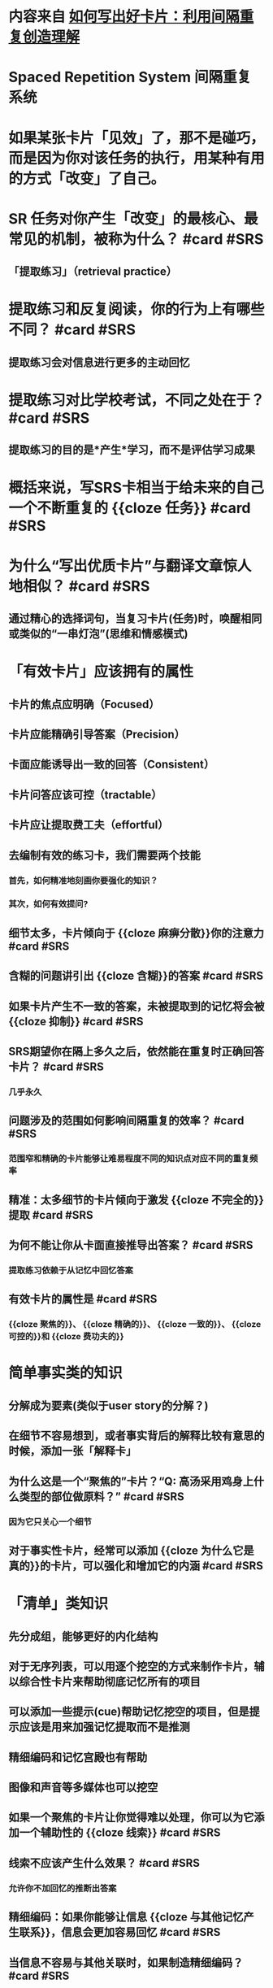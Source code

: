 * 内容来自 [[https://zhuanlan.zhihu.com/p/434074509][如何写出好卡片：利用间隔重复创造理解]]
* Spaced Repetition System 间隔重复系统
* 如果某张卡片「见效」了，那不是碰巧，而是因为你对该任务的执行，用某种有用的方式「改变」了自己。
* SR 任务对你产生「改变」的最核心、最常见的机制，被称为什么？ #card #SRS
:PROPERTIES:
:card-last-interval: 45.45
:card-repeats: 4
:card-ease-factor: 3
:card-next-schedule: 2022-09-23T11:10:57.383Z
:card-last-reviewed: 2022-08-09T01:10:57.383Z
:card-last-score: 5
:END:
** 「提取练习」（retrieval practice）
* 提取练习和反复阅读，你的行为上有哪些不同？ #card #SRS
:PROPERTIES:
:card-last-interval: 193.64
:card-repeats: 3
:card-ease-factor: 2.7
:card-next-schedule: 2023-01-20T16:13:11.775Z
:card-last-reviewed: 2022-07-11T01:13:11.775Z
:card-last-score: 5
:END:
** 提取练习会对信息进行更多的主动回忆
* 提取练习对比学校考试，不同之处在于？ #card #SRS
:PROPERTIES:
:card-last-interval: 35.41
:card-repeats: 4
:card-ease-factor: 2.9
:card-next-schedule: 2022-09-02T10:56:10.634Z
:card-last-reviewed: 2022-07-29T01:56:10.635Z
:card-last-score: 5
:END:
** 提取练习的目的是*产生*学习，而不是评估学习成果
* 概括来说，写SRS卡相当于给未来的自己一个不断重复的 {{cloze 任务}} #card #SRS
:PROPERTIES:
:card-last-interval: 35.41
:card-repeats: 4
:card-ease-factor: 2.9
:card-next-schedule: 2022-09-02T10:56:15.609Z
:card-last-reviewed: 2022-07-29T01:56:15.609Z
:card-last-score: 5
:END:
* 为什么“写出优质卡片”与翻译文章惊人地相似？ #card #SRS
:PROPERTIES:
:card-last-interval: 35.41
:card-repeats: 4
:card-ease-factor: 2.9
:card-next-schedule: 2022-09-05T10:28:24.644Z
:card-last-reviewed: 2022-08-01T01:28:24.644Z
:card-last-score: 5
:END:
** 通过精心的选择词句，当复习卡片(任务)时，唤醒相同或类似的“一串灯泡”(思维和情感模式)
* 「有效卡片」应该拥有的属性
** 卡片的焦点应明确（Focused）
** 卡片应能精确引导答案（Precision）
** 卡面应能诱导出一致的回答（Consistent）
** 卡片问答应该可控（tractable）
** 卡片应让提取费工夫（effortful）
** 去编制有效的练习卡，我们需要两个技能
*** 首先，如何精准地刻画你要强化的知识？
*** 其次，如何有效提问?
** 细节太多，卡片倾向于 {{cloze 麻痹分散}}你的注意力 #card #SRS
:PROPERTIES:
:card-last-interval: 35.41
:card-repeats: 4
:card-ease-factor: 2.9
:card-next-schedule: 2022-09-02T10:56:45.426Z
:card-last-reviewed: 2022-07-29T01:56:45.426Z
:card-last-score: 5
:END:
** 含糊的问题讲引出 {{cloze 含糊}}的答案 #card #SRS
:PROPERTIES:
:card-last-interval: 35.41
:card-repeats: 4
:card-ease-factor: 2.9
:card-next-schedule: 2022-09-02T10:56:23.878Z
:card-last-reviewed: 2022-07-29T01:56:23.878Z
:card-last-score: 5
:END:
** 如果卡片产生不一致的答案，未被提取到的记忆将会被 {{cloze 抑制}} #card #SRS
:PROPERTIES:
:card-last-interval: 45.45
:card-repeats: 4
:card-ease-factor: 3
:card-next-schedule: 2022-09-23T11:11:43.156Z
:card-last-reviewed: 2022-08-09T01:11:43.157Z
:card-last-score: 5
:END:
** SRS期望你在隔上多久之后，依然能在重复时正确回答卡片？ #card #SRS
:PROPERTIES:
:card-last-interval: 35.41
:card-repeats: 4
:card-ease-factor: 2.9
:card-next-schedule: 2022-09-02T10:57:33.640Z
:card-last-reviewed: 2022-07-29T01:57:33.640Z
:card-last-score: 5
:END:
*** 几乎永久
** 问题涉及的范围如何影响间隔重复的效率？ #card #SRS
:PROPERTIES:
:card-last-interval: 25.09
:card-repeats: 4
:card-ease-factor: 2.42
:card-next-schedule: 2022-08-23T03:59:36.683Z
:card-last-reviewed: 2022-07-29T01:59:36.683Z
:card-last-score: 5
:END:
*** 范围窄和精确的卡片能够让难易程度不同的知识点对应不同的重复频率
** 精准：太多细节的卡片倾向于激发 {{cloze 不完全的}}提取 #card #SRS
:PROPERTIES:
:card-last-interval: 35.41
:card-repeats: 4
:card-ease-factor: 2.9
:card-next-schedule: 2022-09-05T10:36:10.205Z
:card-last-reviewed: 2022-08-01T01:36:10.205Z
:card-last-score: 5
:END:
** 为何不能让你从卡面直接推导出答案？ #card #SRS
:PROPERTIES:
:card-last-interval: 35.41
:card-repeats: 4
:card-ease-factor: 2.9
:card-next-schedule: 2022-09-02T10:57:38.292Z
:card-last-reviewed: 2022-07-29T01:57:38.292Z
:card-last-score: 5
:END:
*** 提取练习依赖于从记忆中回忆答案
** 有效卡片的属性是 #card #SRS
:PROPERTIES:
:card-last-interval: 27.44
:card-repeats: 5
:card-ease-factor: 1.9
:card-next-schedule: 2022-08-28T11:36:53.973Z
:card-last-reviewed: 2022-08-01T01:36:53.973Z
:card-last-score: 3
:END:
*** {{cloze 聚焦的}}、 {{cloze 精确的}}、 {{cloze 一致的}}、 {{cloze 可控的}}和 {{cloze 费功夫的}}
* 简单事实类的知识
** 分解成为要素(类似于user story的分解？)
** 在细节不容易想到，或者事实背后的解释比较有意思的时候，添加一张「解释卡」
** 为什么这是一个“聚焦的”卡片？“Q: 高汤采用鸡身上什么类型的部位做原料？” #card #SRS
:PROPERTIES:
:card-last-interval: 11.04
:card-repeats: 3
:card-ease-factor: 2.76
:card-next-schedule: 2022-08-16T00:35:35.416Z
:card-last-reviewed: 2022-08-05T00:35:35.416Z
:card-last-score: 5
:END:
*** 因为它只关心一个细节
** 对于事实性卡片，经常可以添加 {{cloze 为什么它是真的}}的卡片，可以强化和增加它的内涵 #card #SRS
:PROPERTIES:
:card-last-interval: 26.86
:card-repeats: 4
:card-ease-factor: 2.66
:card-next-schedule: 2022-08-27T21:33:29.802Z
:card-last-reviewed: 2022-08-01T01:33:29.803Z
:card-last-score: 5
:END:
* 「清单」类知识
:PROPERTIES:
:collapsed: true
:END:
** 先分成组，能够更好的内化结构
** 对于无序列表，可以用逐个挖空的方式来制作卡片，辅以综合性卡片来帮助彻底记忆所有的项目
** 可以添加一些提示(cue)帮助记忆挖空的项目，但是提示应该是用来加强记忆提取而不是推测
** 精细编码和记忆宫殿也有帮助
** 图像和声音等多媒体也可以挖空
** 如果一个聚焦的卡片让你觉得难以处理，你可以为它添加一个辅助性的 {{cloze 线索}} #card #SRS
:PROPERTIES:
:card-last-interval: 15.15
:card-repeats: 3
:card-ease-factor: 3
:card-next-schedule: 2022-08-25T04:01:12.958Z
:card-last-reviewed: 2022-08-10T01:01:12.958Z
:card-last-score: 5
:END:
** 线索不应该产生什么效果？ #card #SRS
:PROPERTIES:
:card-last-interval: 43.91
:card-repeats: 4
:card-ease-factor: 3
:card-next-schedule: 2022-09-17T21:34:13.544Z
:card-last-reviewed: 2022-08-05T00:34:13.544Z
:card-last-score: 5
:END:
*** 允许你不加回忆的推断出答案
** 精细编码：如果你能够让信息 {{cloze 与其他记忆产生联系}}，信息会更加容易回忆 #card #SRS
:PROPERTIES:
:card-last-interval: 4.43
:card-repeats: 2
:card-ease-factor: 3
:card-next-schedule: 2022-08-14T11:29:57.718Z
:card-last-reviewed: 2022-08-10T01:29:57.719Z
:card-last-score: 5
:END:
** 当信息不容易与其他关联时，如果制造精细编码？ #card #SRS
:PROPERTIES:
:card-last-interval: 4
:card-repeats: 2
:card-ease-factor: 2.76
:card-next-schedule: 2022-08-14T01:30:59.536Z
:card-last-reviewed: 2022-08-10T01:30:59.536Z
:card-last-score: 5
:END:
*** 可以编造一个助记词
** 给卡片中的文本增加 {{cloze 图片}}，可以引发精细编码 #card #SRS
:PROPERTIES:
:card-last-interval: 35.41
:card-repeats: 4
:card-ease-factor: 2.9
:card-next-schedule: 2022-09-02T10:57:18.833Z
:card-last-reviewed: 2022-07-29T01:57:18.834Z
:card-last-score: 5
:END:
** 好的助记词会让人在情感上感觉如何？ #card #SRS
:PROPERTIES:
:card-last-interval: 4
:card-repeats: 2
:card-ease-factor: 2.76
:card-next-schedule: 2022-08-15T01:17:01.525Z
:card-last-reviewed: 2022-08-11T01:17:01.525Z
:card-last-score: 5
:END:
*** 生动形象
** 通过什么方法让助记词变的生动？ #card #SRS
:PROPERTIES:
:card-last-interval: 3.97
:card-repeats: 2
:card-ease-factor: 2.66
:card-next-schedule: 2022-08-14T00:29:49.101Z
:card-last-reviewed: 2022-08-10T01:29:49.101Z
:card-last-score: 5
:END:
*** 通过视觉、个人经历、幽默、讨厌的东西，重点是唤起情感关联
** 应该把助记词放在卡片的哪个部分？ #card #SRS
:PROPERTIES:
:card-last-interval: 35.41
:card-repeats: 4
:card-ease-factor: 2.9
:card-next-schedule: 2022-09-02T10:57:25.230Z
:card-last-reviewed: 2022-07-29T01:57:25.230Z
:card-last-score: 5
:END:
*** 挨着答案(用括号等标注出来)
** 如何强化一个难记、生动的助记词？ #card #SRS
:PROPERTIES:
:card-last-interval: 45.45
:card-repeats: 4
:card-ease-factor: 3
:card-next-schedule: 2022-09-23T11:10:21.913Z
:card-last-reviewed: 2022-08-09T01:10:21.913Z
:card-last-score: 5
:END:
*** 为它单独制作一个卡片
* 数量型的知识
** 把卡片数量减少、内容变糙，并没有让必学的知识减量，反而让材料更难做重复练习
** 为了保证聚焦而精确，可以将原材料分解成很多个问答
** 好的卡片常常涉及到 {{cloze 解释interpretation}}：摘取没有明确写出来的信息 #card #SRS
:PROPERTIES:
:card-last-interval: 45.45
:card-repeats: 4
:card-ease-factor: 3
:card-next-schedule: 2022-09-23T11:11:02.881Z
:card-last-reviewed: 2022-08-09T01:11:02.881Z
:card-last-score: 5
:END:
** 在鸡肉高汤的案例中，如何解读原料的用量？ #card #SRS
:PROPERTIES:
:card-last-interval: 35.41
:card-repeats: 4
:card-ease-factor: 2.9
:card-next-schedule: 2022-09-05T10:31:09.645Z
:card-last-reviewed: 2022-08-01T01:31:09.645Z
:card-last-score: 5
:END:
*** 写出关于原料配比的卡，而不是绝对量
** 你应该写多少卡片的经验法则? #card #SRS
:PROPERTIES:
:card-last-interval: 35.41
:card-repeats: 4
:card-ease-factor: 2.9
:card-next-schedule: 2022-09-02T10:57:43.416Z
:card-last-reviewed: 2022-07-29T01:57:43.417Z
:card-last-score: 5
:END:
*** 永远比舒适量多写几张（write more prompts than feels natural.）
** 增加大量卡片不仅有时间开销，还有 {{cloze 情感}}上的开销 #card #SRS
:PROPERTIES:
:card-last-interval: 35.41
:card-repeats: 4
:card-ease-factor: 2.9
:card-next-schedule: 2022-09-02T10:57:05.415Z
:card-last-reviewed: 2022-07-29T01:57:05.416Z
:card-last-score: 5
:END:
** 一个卡片正确的聚焦粒度，取决于什么认知因子？ #card #SRS
:PROPERTIES:
:card-last-interval: 26.86
:card-repeats: 4
:card-ease-factor: 2.66
:card-next-schedule: 2022-08-24T21:58:26.586Z
:card-last-reviewed: 2022-07-29T01:58:26.586Z
:card-last-score: 5
:END:
*** 你已经内化的概念颗粒度(aka组块大小)
* 程序性的知识
** 简单程序中的步骤可以像 {{cloze 清单类}}知识一样对待，机械的转换成一组挖空卡片 #card #SRS
:PROPERTIES:
:card-last-interval: 35.41
:card-repeats: 4
:card-ease-factor: 2.9
:card-next-schedule: 2022-09-02T10:56:33.484Z
:card-last-reviewed: 2022-07-29T01:56:33.484Z
:card-last-score: 5
:END:
** 为了强调程序中散装的细节，应该辨识什么？ #card #SRS
:PROPERTIES:
:card-last-interval: 28.3
:card-repeats: 4
:card-ease-factor: 2.66
:card-next-schedule: 2022-08-29T08:28:48.029Z
:card-last-reviewed: 2022-08-01T01:28:48.029Z
:card-last-score: 3
:END:
*** 关键词：重要的条件、动词、形容词副词、主语宾语
** “程序”中步骤转移之间，什么是必须要知道的？ #card #SRS
:PROPERTIES:
:card-last-interval: 11.04
:card-repeats: 3
:card-ease-factor: 2.76
:card-next-schedule: 2022-08-20T01:14:01.440Z
:card-last-reviewed: 2022-08-09T01:14:01.440Z
:card-last-score: 5
:END:
*** 步骤启动、停止的条件或者启发式
* 概念性知识
** 知道一个「概念」所指何物，与高中闪卡式的知识（例如「意大利语 “correre” 等于 “跑步” 」）不同。想要内化它，你需要了解组成概念的*元素*以及元素之间形成的*结构*。因此对于这类知识，你的目标是设计一套卡片，联合起来，一起框定「高汤」这个概念。
** 要写关于概念的特征与趋向的卡片，应该识别什么？ #card #SRS
:PROPERTIES:
:card-last-interval: 15.15
:card-repeats: 3
:card-ease-factor: 3
:card-next-schedule: 2022-08-25T04:00:48.704Z
:card-last-reviewed: 2022-08-10T01:00:48.706Z
:card-last-score: 5
:END:
*** 哪些断言或描述「永远」/「有时」/ 「永不」为真？
** 用部分/整体的视角写一张概念卡，什么图表有助于可视化？ #card #SRS
:PROPERTIES:
:card-last-interval: 35.41
:card-repeats: 4
:card-ease-factor: 2.9
:card-next-schedule: 2022-09-02T10:56:58.038Z
:card-last-reviewed: 2022-07-29T01:56:58.038Z
:card-last-score: 5
:END:
*** 韦恩图
** 使用“辨析异同”的视角，可以写一张概念卡来突出和相似概念的 {{cloze 关系与区别}} #card #SRS
:PROPERTIES:
:card-last-interval: 43.91
:card-repeats: 4
:card-ease-factor: 3
:card-next-schedule: 2022-09-17T21:34:26.872Z
:card-last-reviewed: 2022-08-05T00:34:26.872Z
:card-last-score: 5
:END:
** 举例说明因果关系卡 #card #SRS
:PROPERTIES:
:card-last-interval: 4
:card-repeats: 2
:card-ease-factor: 2.76
:card-next-schedule: 2022-08-14T01:30:06.348Z
:card-last-reviewed: 2022-08-10T01:30:06.348Z
:card-last-score: 5
:END:
*** 高汤是「做什么」的？
*** 什么让它「实现那个效果」？
*** 它没有「做到什么」？
*** 「什么时候」用它？
** 重要性和影响：写卡使得概念具有 {{cloze 个人意义}} #card #SRS
:PROPERTIES:
:card-last-interval: 11.8
:card-repeats: 3
:card-ease-factor: 2.9
:card-next-schedule: 2022-08-12T20:35:22.751Z
:card-last-reviewed: 2022-08-01T01:35:22.751Z
:card-last-score: 5
:END:
** 写概念性卡片的五种视角是 {{cloze 特征与趋向}}、 {{cloze 整体和部分}}、 {{cloze 异同点}}、 {{cloze 因果关系}}、 {{cloze 重要性和影响}} #card #SRS
:PROPERTIES:
:card-last-interval: 4
:card-repeats: 2
:card-ease-factor: 2.28
:card-next-schedule: 2022-08-14T01:30:31.173Z
:card-last-reviewed: 2022-08-10T01:30:31.173Z
:card-last-score: 5
:END:
* 「开放式清单」和「启明卡」—— 知识的应用
** 开放式清单和封闭清单的区别？ #card #SRS
:PROPERTIES:
:card-last-interval: 35.41
:card-repeats: 4
:card-ease-factor: 2.9
:card-next-schedule: 2022-09-02T10:56:50.019Z
:card-last-reviewed: 2022-07-29T01:56:50.019Z
:card-last-score: 5
:END:
*** 封闭清单有固定的条目，开放式清单可能随时增长
** 开放式清单可以被比喻成 {{cloze Tags}} #card #SRS
:PROPERTIES:
:card-last-interval: 35.41
:card-repeats: 4
:card-ease-factor: 2.9
:card-next-schedule: 2022-09-05T10:35:42.653Z
:card-last-reviewed: 2022-08-01T01:35:42.654Z
:card-last-score: 5
:END:
** 对于开放式清单，三种有用的卡片类型？ #card #SRS
:PROPERTIES:
:card-last-score: 5
:card-repeats: 4
:card-next-schedule: 2022-09-23T11:11:33.391Z
:card-last-interval: 45.45
:card-ease-factor: 3
:card-last-reviewed: 2022-08-09T01:11:33.391Z
:END:
*** 链结实例到Tag
*** 链结Tag到实例
*** 关于Tag本身
** 创意卡和提取卡的重要区别？ #card #SRS
:PROPERTIES:
:card-last-interval: 35.41
:card-repeats: 4
:card-ease-factor: 2.9
:card-next-schedule: 2022-09-05T10:36:02.557Z
:card-last-reviewed: 2022-08-01T01:36:02.557Z
:card-last-score: 5
:END:
*** 每次都要给出一个新答案，而不是从记忆中提取
** 当你能 {{cloze 产生很多不同反应}} 的时候才可能制作创意卡
** 什么样的知识会被创意卡通过提取效应加强？ #card #SRS
:PROPERTIES:
:card-last-interval: 4.43
:card-repeats: 2
:card-ease-factor: 3
:card-next-schedule: 2022-08-16T10:28:32.600Z
:card-last-reviewed: 2022-08-12T00:28:32.601Z
:card-last-score: 5
:END:
*** 在生成新答案持续被用到的知识
** 知道 idea 能解决什么问题，不等于解决问题时知道用什么 idea
** 选择性注意：当一类事物高度 {{cloze 显著salient}}时，我们更多的注意到它们的发生 #card #SRS
:PROPERTIES:
:card-last-interval: 35.41
:card-repeats: 4
:card-ease-factor: 2.9
:card-next-schedule: 2022-09-05T10:30:58.805Z
:card-last-reviewed: 2022-08-01T01:30:58.805Z
:card-last-score: 5
:END:
** 没有外力的介入，显著性会逐渐的 {{cloze 消退}} #card #SRS
:PROPERTIES:
:card-last-interval: 35.41
:card-repeats: 4
:card-ease-factor: 2.9
:card-next-schedule: 2022-09-02T10:56:29.278Z
:card-last-reviewed: 2022-07-29T01:56:29.278Z
:card-last-score: 5
:END:
** 为了将新知识融入你的生活，应该将它的显著性保持到什么时候？ #card #SRS
:PROPERTIES:
:card-last-interval: 31.75
:card-repeats: 4
:card-ease-factor: 2.9
:card-next-schedule: 2022-09-05T18:32:42.712Z
:card-last-reviewed: 2022-08-05T00:32:42.712Z
:card-last-score: 5
:END:
*** 直到你能够使用它，或者和你的经验建立了有意义的连接
** 如果可能，应当围绕 {{cloze 对你的生活有意义的场景}}来为知识点制作启明卡
* 迭代式写卡
** 怎样制定制卡目标，才能在阅读的时候让制卡工作不那么繁重？ #card #SRS
:PROPERTIES:
:card-last-interval: 35.41
:card-repeats: 4
:card-ease-factor: 2.9
:card-next-schedule: 2022-09-05T10:30:24.641Z
:card-last-reviewed: 2022-08-01T01:30:24.641Z
:card-last-score: 5
:END:
*** 迭代制卡：每次阅读文本的时候只写一小部分卡片
** 当第一次将一段困难的内容制卡的时候，Andy建议你专注在哪些东西上面？ #card #SRS
:PROPERTIES:
:card-last-score: 5
:card-repeats: 4
:card-next-schedule: 2022-09-23T11:10:28.816Z
:card-last-interval: 45.45
:card-ease-factor: 3
:card-last-reviewed: 2022-08-09T01:10:28.816Z
:END:
*** 可以在上面搭建内容的基础细节
** 如果写卡时感觉到要完整的强迫感，要记住 {{cloze 以后总能写更多的}} #card #SRS
:PROPERTIES:
:card-last-interval: 35.41
:card-repeats: 4
:card-ease-factor: 2.9
:card-next-schedule: 2022-09-02T10:57:02.123Z
:card-last-reviewed: 2022-07-29T01:57:02.123Z
:card-last-score: 5
:END:
** 为什么回头再写可能会写出更好的卡片？ #card #SRS
:PROPERTIES:
:card-last-interval: 27.84
:card-repeats: 4
:card-ease-factor: 2.66
:card-next-schedule: 2022-08-28T21:39:34.639Z
:card-last-reviewed: 2022-08-01T01:39:34.639Z
:card-last-score: 5
:END:
*** 有意义的事情激发你回头来写卡片，例如新的连接、一个问题、一个缺失
* 我相信最重要的、可以「优化」SR 练习的方面，莫过于 {{cloze 复习环节本身}} 与 {{cloze 复习内容}} 之间产生的 {{cloze 情绪联系}} #card #SRS
:PROPERTIES:
:card-last-interval: 28.3
:card-repeats: 4
:card-ease-factor: 2.66
:card-next-schedule: 2022-08-29T08:35:37.870Z
:card-last-reviewed: 2022-08-01T01:35:37.870Z
:card-last-score: 3
:END:
* 如果发现自己在复习已经不再关心的内容，应该怎么做？ #card #SRS
:PROPERTIES:
:card-last-interval: 35.41
:card-repeats: 4
:card-ease-factor: 2.9
:card-next-schedule: 2022-09-05T10:30:49.780Z
:card-last-reviewed: 2022-08-01T01:30:49.781Z
:card-last-score: 5
:END:
** 修订或者砍掉卡片
**
**